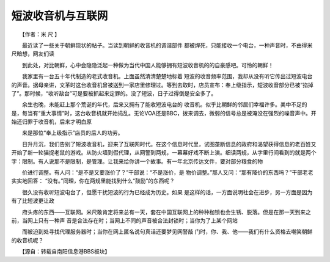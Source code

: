 短波收音机与互联网
-------------------

　　【作者：米 尺 】

　　最近读了一些关于朝鲜现状的帖子。当读到朝鲜的收音机的调谐部件 都被焊死，只能接收一个电台，一种声音时，不由得米尺暗想，网友们读

　　到此处，对比朝鲜，心中会隐隐泛起一种做为当代中国人能够拥有短波收音机的的自豪感吧。可怜的朝鲜！

　　我家里有一台五十年代制造的老式收音机。上面虽然清清楚楚地标着 短波的收音频率范围，我却从没有听它传出过短波电台的声音。据母亲讲，文革时这台收音机曾被送到一家店里修理过。等到去取时，店员宣布：奉上级指示，短波收音部分已被“掐掉了”。那时候，“收听敌台”可是要被抓起来定罪的。没了短波，日子过得倒是安全多了。

　　余生也晚，未能赶上那个荒诞的年代，后来又拥有了能收短波电台的 收音机。似乎比朝鲜的邻居们幸福许多。美中不足的是，每当有“重大事情”时，这台收音机就开始捣乱。无论VOA还是BBC，拨来调去，微弱的信号总是被淹没在强烈的噪音声中。开始还归罪于收音机，后来才明白原

　　来是那位“奉上级指示”店员的后人的功劳。

　　日升月沉，我们告别了短波收音机，迎来了互联网时代。在这个信息时代里，试图垄断信息的政府和渴望获得信息的老百姓又开始了新一轮猫捉老鼠的游戏。从防火墙到假代理，从网警到两规，一幕幕好戏不断上演。细读两规，从字里行间看到的就是两个字：限制。有人说那不是限制，是管理。让我来给你讲一个故事。有一年北京传达文件，要对部分粮食的物

　　价进行调整。有人问：“是不是又要涨价了？”干部说：“不是涨价，是 物价调整。”那人又问：“那有降价的东西吗？”干部老老实实地回答： “没有。”同理，你在两规里能找到什么“鼓励”的东西呢？

　　很久没有收听短波电台了，但愿干扰短波的行为已经成为历史。如果 是这样的话，一方面说明社会在进步，另一方面是因为有了比短波更让政

　　府头疼的东西——互联网。米尺敢肯定将来总有一天，套在中国互联网上的种种枷锁也会生锈、脱落。但是在那一天到来之前，当网上只有一种声 音是合法存在时；当网上不同的声音被合法封锁时；当你为了上某个网站

　　而被迫到处寻找代理服务器时；当你在网上匿名说句真话还要梦见网警敲 门时，你、我、他——我们有什么资格去嘲笑朝鲜的收音机呢？

　　【源自：转载自南阳信息港BBS板块】

